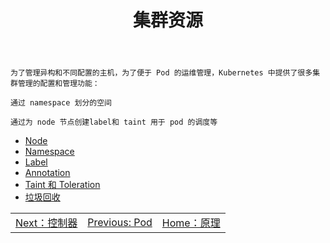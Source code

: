 #+TITLE: 集群资源 
#+HTML_HEAD: <link rel="stylesheet" type="text/css" href="../../css/main.css" />
#+HTML_LINK_UP: ../pod/pod.html   
#+HTML_LINK_HOME: ../theory.html
#+OPTIONS: num:nil timestamp:nil ^:nil

#+begin_example
  为了管理异构和不同配置的主机，为了便于 Pod 的运维管理，Kubernetes 中提供了很多集群管理的配置和管理功能：

  通过 namespace 划分的空间

  通过为 node 节点创建label和 taint 用于 pod 的调度等
#+end_example

+ [[file:node.org][Node]]
+ [[file:namespace.org][Namespace]]
+ [[file:label.org][Label]]
+ [[file:annotation.org][Annotation]]
+ [[file:taint_toleration.org][Taint 和 Toleration]]
+ [[file:garbage_collection.org][垃圾回收]]

| [[file:../controller/controller.org][Next：控制器]] | [[file:../pod/pod.org][Previous: Pod]] | [[file:../theory.org][Home：原理]] |
